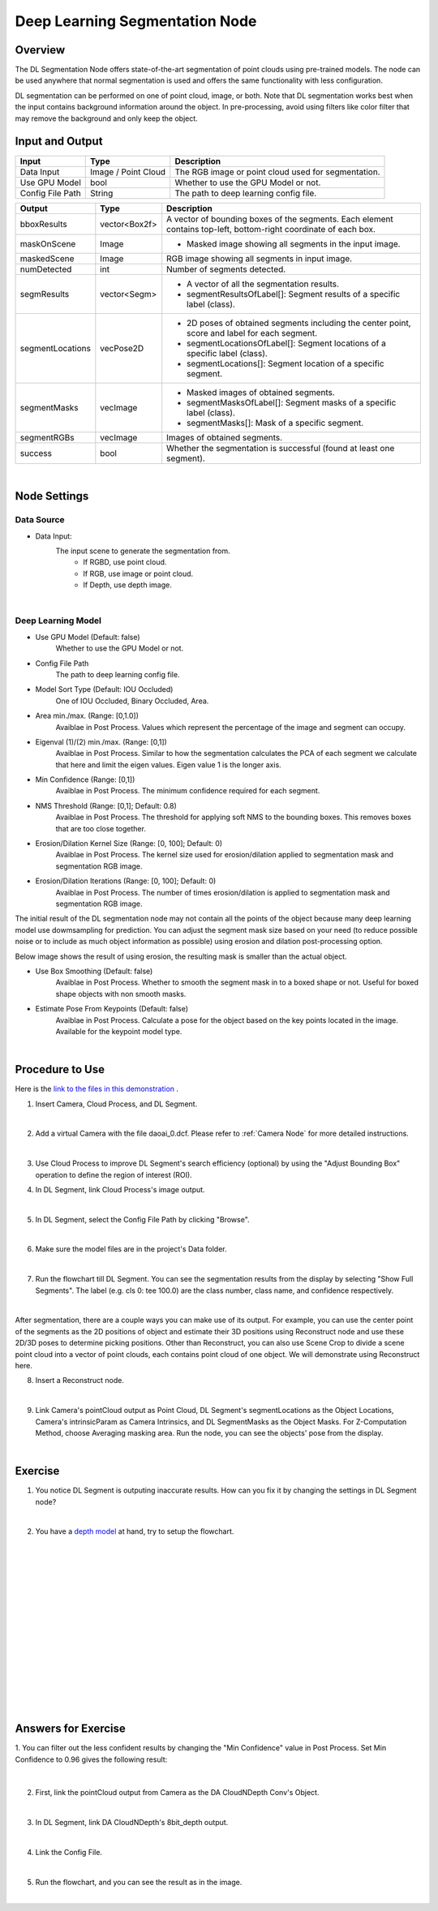 Deep Learning Segmentation Node
======================================

Overview
-------------
The DL Segmentation Node offers state-of-the-art segmentation of point clouds using pre-trained models. 
The node can be used anywhere that normal segmentation is used and offers the same functionality with less configuration.

DL segmentation can be performed on one of point cloud, image, or both.
Note that DL segmentation works best when the input contains background information around the object. 
In pre-processing, avoid using filters like color filter that may remove the background and only keep the object.

.. image:: Images/dl_segment/dl_segment_overview_1.png
   :align: center

.. image:: Images/dl_segment/dl_segment_overview_2.png
   :align: center

.. image:: Images/dl_segment/dl_segment_overview_3.png
   :align: center

Input and Output
-----------------

+----------------------------------------+-------------------------------+---------------------------------------------------------------------------------+
| Input                                  | Type                          | Description                                                                     |
+========================================+===============================+=================================================================================+
| Data Input                             | Image / Point Cloud           | The RGB image or point cloud used for segmentation.                             |
+----------------------------------------+-------------------------------+---------------------------------------------------------------------------------+
| Use GPU Model                          | bool                          | Whether to use the GPU Model or not.                                            |
+----------------------------------------+-------------------------------+---------------------------------------------------------------------------------+
| Config File Path                       | String                        | The path to deep learning config file.                                          |
+----------------------------------------+-------------------------------+---------------------------------------------------------------------------------+

+-------------------------+-------------------+------------------------------------------------------------------------------------------------------------------+
| Output                  | Type              | Description                                                                                                      |
+=========================+===================+==================================================================================================================+
| bboxResults             | vector<Box2f>     | A vector of bounding boxes of the segments. Each element contains top-left, bottom-right coordinate of each box. |
+-------------------------+-------------------+------------------------------------------------------------------------------------------------------------------+
| maskOnScene             | Image             | - Masked image showing all segments in the input image.                                                          |
+-------------------------+-------------------+------------------------------------------------------------------------------------------------------------------+
| maskedScene             | Image             | RGB image showing all segments in input image.                                                                   |
+-------------------------+-------------------+------------------------------------------------------------------------------------------------------------------+
| numDetected             | int               | Number of segments detected.                                                                                     |
+-------------------------+-------------------+------------------------------------------------------------------------------------------------------------------+
| segmResults             | vector<Segm>      | - A vector of all the segmentation results.                                                                      |
|                         |                   | - segmentResultsOfLabel[]: Segment results of a specific label (class).                                          |
+-------------------------+-------------------+------------------------------------------------------------------------------------------------------------------+
| segmentLocations        | vecPose2D         | - 2D poses of obtained segments including the center point, score and label for each segment.                    |
|                         |                   | - segmentLocationsOfLabel[]: Segment locations of a specific label (class).                                      |
|                         |                   | - segmentLocations[]: Segment location of a specific segment.                                                    |
+-------------------------+-------------------+------------------------------------------------------------------------------------------------------------------+
| segmentMasks            | vecImage          | - Masked images of obtained segments.                                                                            |
|                         |                   | - segmentMasksOfLabel[]: Segment masks of a specific label (class).                                              |
|                         |                   | - segmentMasks[]: Mask of a specific segment.                                                                    |
+-------------------------+-------------------+------------------------------------------------------------------------------------------------------------------+
| segmentRGBs             | vecImage          | Images of obtained segments.                                                                                     |
+-------------------------+-------------------+------------------------------------------------------------------------------------------------------------------+
| success                 | bool              | Whether the segmentation is successful (found at least one segment).                                             |
+-------------------------+-------------------+------------------------------------------------------------------------------------------------------------------+

|

Node Settings
---------------

Data Source
~~~~~~~~~~~~~~

.. image:: Images/dl_segment/dl_segment_data_source.png
   :align: center

- Data Input:
   The input scene to generate the segmentation from. 
      - If RGBD, use point cloud.
      - If RGB, use image or point cloud.
      - If Depth, use depth image.

|

Deep Learning Model
~~~~~~~~~~~~~~~~~~~~~
.. image:: Images/dl_segment/dl_segment_deep_learning_model.png
   :align: center

- Use GPU Model (Default: false)
   Whether to use the GPU Model or not.

- Config File Path
   The path to deep learning config file.

- Model Sort Type (Default: IOU Occluded)
   One of IOU Occluded, Binary Occluded, Area.

- Area min./max. (Range: [0,1.0])
   Avaiblae in Post Process. Values which represent the percentage of the image and segment can occupy.

- Eigenval (1)/(2) min./max. (Range: [0,1])
   Avaiblae in Post Process. Similar to how the segmentation calculates the PCA of each segment we calculate that here and limit the eigen values. Eigen value 1 is the longer axis.

- Min Confidence (Range: [0,1])
   Avaiblae in Post Process. The minimum confidence required for each segment.

- NMS Threshold (Range: [0,1]; Default: 0.8)
   Avaiblae in Post Process. The threshold for applying soft NMS to the bounding boxes. This removes boxes that are too close together.

- Erosion/Dilation Kernel Size (Range: [0, 100]; Default: 0)
   Avaiblae in Post Process. The kernel size used for erosion/dilation applied to segmentation mask and segmentation RGB image.

- Erosion/Dilation Iterations (Range: [0, 100]; Default: 0)
   Avaiblae in Post Process. The number of times erosion/dilation is applied to segmentation mask and segmentation RGB image.

The initial result of the DL segmentation node may not contain all the points of the object because many deep learning model use dowmsampling for prediction.
You can adjust the segment mask size based on your need (to reduce possible noise or to include as much object information as possible) using erosion
and dilation post-processing option.

Below image shows the result of using erosion, the resulting mask is smaller than the actual object.

.. image:: Images/dl_segment/dl_segment_erosion.png
   :scale: 40%

- Use Box Smoothing (Default: false)
   Avaiblae in Post Process. Whether to smooth the segment mask in to a boxed shape or not. Useful for boxed shape objects with non smooth masks.

- Estimate Pose From Keypoints (Default: false)
   Avaiblae in Post Process. Calculate a pose for the object based on the key points located in the image. Available for the keypoint model type.

|

Procedure to Use
-----------------
Here is the `link to the files in this demonstration <https://daoairoboticsinc-my.sharepoint.com/:u:/g/personal/yli_daoai_com/EQh24oMOww5CkyPonUR9etsBM_PIr3KPy9jhtf-pnfT6aQ?e=ObUSfz>`_ .

1. Insert Camera, Cloud Process, and DL Segment.
    .. image:: Images/dl_segment/dl_segment_procedure_1.png
       :scale: 80%

|

2. Add a virtual Camera with the file daoai_0.dcf. Please refer to :ref:`Camera Node` for more detailed instructions.
    .. image:: Images/dl_segment/dl_segment_procedure_2.png
       :scale: 60%

|

3. Use Cloud Process to improve DL Segment's search efficiency (optional) by using the "Adjust Bounding Box" operation to define the region of interest (ROI).
    .. image:: Images/dl_segment/dl_segment_procedure_7_1.png
       :scale: 60%

    .. image:: Images/dl_segment/dl_segment_procedure_7_2.png
       :scale: 67%

4. In DL Segment, link Cloud Process's image output.
    .. image:: Images/dl_segment/dl_segment_procedure_3.png
       :scale: 70%

|

5. In DL Segment, select the Config File Path by clicking "Browse".
    .. image:: Images/dl_segment/dl_segment_procedure_5.png
       :scale: 70%

|

6. Make sure the model files are in the project's Data folder.
    .. image:: Images/dl_segment/dl_segment_procedure_4.png
       :scale: 80%

|

7. Run the flowchart till DL Segment. You can see the segmentation results from the display by selecting "Show Full Segments". The label (e.g. cls 0: tee 100.0) are the class number, class name, and confidence respectively.
    .. image:: Images/dl_segment/dl_segment_procedure_6.png
       :scale: 60%

|

After segmentation, there are a couple ways you can make use of its output. For example, you can use the center point of the segments as the 2D positions of object and estimate their 3D positions using Reconstruct node and use these 2D/3D poses to determine picking positions. Other than Reconstruct, you can also use Scene Crop to divide a scene point cloud into a vector of point clouds, each contains point cloud of one object. We will demonstrate using Reconstruct here.

8. Insert a Reconstruct node.
    .. image:: Images/dl_segment/dl_segment_procedure_8.png
       :scale: 80%

|

9. Link Camera's pointCloud output as Point Cloud, DL Segment's segmentLocations as the Object Locations, Camera's intrinsicParam as Camera Intrinsics, and DL SegmentMasks as the Object Masks. For Z-Computation Method, choose Averaging masking area. Run the node, you can see the objects' pose from the display.
    .. image:: Images/dl_segment/dl_segment_procedure_9_1.png
       :scale: 70%

    .. image:: Images/dl_segment/dl_segment_procedure_9_2.png
       :scale: 81%

|

Exercise
------------

1. You notice DL Segment is outputing inaccurate results. How can you fix it by changing the settings in DL Segment node?
    .. image:: Images/dl_segment/dl_segment_exercise_1.png
       :scale: 80%

|

2. You have a `depth model <https://daoairoboticsinc-my.sharepoint.com/:u:/g/personal/yli_daoai_com/ETqXsPWM6SRMl4fRkpItI8IBHLbysOtqS-aUFR1IogThEg?e=tExgEc>`_ at hand, try to setup the flowchart.
    .. image:: Images/dl_segment/dl_segment_exercise_2.png
       :scale: 80%




|
|
|
|
|
|
|
|
|
|
|
|
|
|
|

Answers for Exercise
---------------------
1. You can filter out the less confident results by changing the "Min Confidence" value in Post Process.
Set Min Confidence to 0.96 gives the following result:
    .. image:: Images/dl_segment/dl_segment_answer_1.png
       :scale: 80%

|

2. First, link the pointCloud output from Camera as the DA CloudNDepth Conv's Object.
    .. image:: Images/dl_segment/dl_segment_answer_2_1.png
       :scale: 80%

|

3. In DL Segment, link DA CloudNDepth's 8bit_depth output.
    .. image:: Images/dl_segment/dl_segment_answer_2_2.png
       :scale: 80%

|

4. Link the Config File.
    .. image:: Images/dl_segment/dl_segment_answer_2_3.png
       :scale: 80%

|

5. Run the flowchart, and you can see the result as in the image.
    .. image:: Images/dl_segment/dl_segment_answer_2_4.png
       :scale: 80%

|